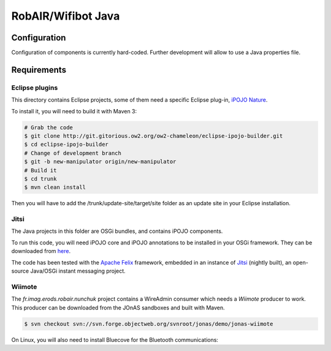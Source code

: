.. Java code for RobAIR/Wifibot

RobAIR/Wifibot Java
###################

Configuration
*************

Configuration of components is currently hard-coded.
Further development will allow to use a Java properties file.

Requirements
************

Eclipse plugins
===============

This directory contains Eclipse projects, some of them need a specific Eclipse
plug-in,
`iPOJO Nature <http://gitorious.ow2.org/ow2-chameleon/eclipse-ipojo-builder>`_.

To install it, you will need to build it with Maven 3:

.. code-block:: bash

   # Grab the code
   $ git clone http://git.gitorious.ow2.org/ow2-chameleon/eclipse-ipojo-builder.git
   $ cd eclipse-ipojo-builder
   # Change of development branch
   $ git -b new-manipulator origin/new-manipulator
   # Build it
   $ cd trunk
   $ mvn clean install

Then you will have to add the /trunk/update-site/target/site folder as an
update site in your Eclipse installation.

Jitsi
=====

The Java projects in this folder are OSGi bundles, and contains iPOJO
components.

To run this code, you will need iPOJO core and iPOJO annotations to be
installed in your OSGi framework.
They can be downloaded from `here <http://felix.apache.org/site/download.html>`_.

The code has been tested with the
`Apache Felix <http://felix.apache.org/site/index.html>`_ framework, embedded in
an instance of `Jitsi <https://jitsi.org/>`_ (nightly built), an open-source
Java/OSGi instant messaging project.


Wiimote
=======

The *fr.imag.erods.robair.nunchuk* project contains a WireAdmin consumer which
needs a *Wiimote* producer to work.
This producer can be downloaded from the JOnAS sandboxes and built with Maven.

.. code-block:: bash

   $ svn checkout svn://svn.forge.objectweb.org/svnroot/jonas/demo/jonas-wiimote


On Linux, you will also need to install Bluecove for the Bluetooth
communications:

.. code-block:: bash
   # For Fedora
   $ yum install bluecove
